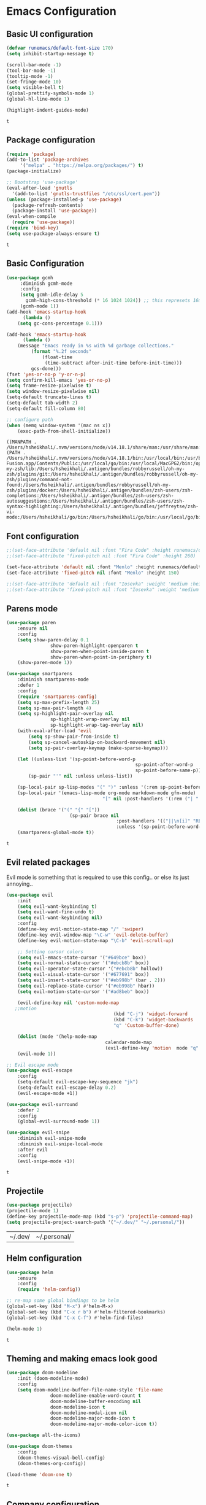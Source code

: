 #+Author: Harun Sheikhali
#+Date: Sun Jan 16th, 2022

* Emacs Configuration
** Basic UI configuration
   #+begin_src emacs-lisp
     (defvar runemacs/default-font-size 170)
     (setq inhibit-startup-message t)

     (scroll-bar-mode -1)
     (tool-bar-mode -1)
     (tooltip-mode -1)
     (set-fringe-mode 10)
     (setq visible-bell t)
     (global-prettify-symbols-mode 1)
     (global-hl-line-mode 1)

     (highlight-indent-guides-mode)

   #+end_src

   #+RESULTS:
	 : t
   
** Package configuration
   #+begin_src emacs-lisp
     (require 'package)
     (add-to-list 'package-archives
		  '("melpa" . "https://melpa.org/packages/") t)
     (package-initialize)

     ;; Bootstrap 'use-package'
     (eval-after-load 'gnutls
       '(add-to-list 'gnutls-trustfiles "/etc/ssl/cert.pem"))
     (unless (package-installed-p 'use-package)
       (package-refresh-contents)
       (package-install 'use-package))
     (eval-when-compile
       (require 'use-package))
     (require 'bind-key)
     (setq use-package-always-ensure t)
   #+end_src

	 #+RESULTS:
	 : t

** Basic Configuration
   #+begin_src emacs-lisp
     (use-package gcmh
		  :diminish gcmh-mode
		  :config
		  (setq gcmh-idle-delay 5
			gcmh-high-cons-threshold (* 16 1024 1024)) ;; this represets 16mb
		  (gcmh-mode 1))
     (add-hook 'emacs-startup-hook
	       (lambda ()
		 (setq gc-cons-percentage 0.1)))

     (add-hook 'emacs-startup-hook
	       (lambda ()
		 (message "Emacs ready in %s with %d garbage collections."
			  (format "%.2f seconds"
				  (float-time
				   (time-subtract after-init-time before-init-time)))
			  gcs-done)))
     (fset 'yes-or-no-p 'y-or-n-p)
     (setq confirm-kill-emacs 'yes-or-no-p)
     (setq frame-resize-pixelwise t)
     (setq window-resize-pixelwise nil)
     (setq-default truncate-lines t)
     (setq-default tab-width 2)
     (setq-default fill-column 80)

     ;; configure path
     (when (memq window-system '(mac ns x))
	     (exec-path-from-shell-initialize))
   #+end_src

	 #+RESULTS:
	 : ((MANPATH . /Users/hsheikhali/.nvm/versions/node/v14.18.1/share/man:/usr/share/man:/usr/local/share/man:/usr/local/MacGPG2/share/man:/opt/X11/share/man) (PATH . /Users/hsheikhali/.nvm/versions/node/v14.18.1/bin:/usr/local/bin:/usr/bin:/bin:/usr/sbin:/sbin:/Applications/VMware Fusion.app/Contents/Public:/usr/local/go/bin:/usr/local/MacGPG2/bin:/opt/X11/bin:/Users/hsheikhali/.nvm/versions/node/v14.18.1/bin:/Users/hsheikhali/.fig/bin:/Users/hsheikhali/.antigen/bundles/robbyrussell/oh-my-zsh/lib:/Users/hsheikhali/.antigen/bundles/robbyrussell/oh-my-zsh/plugins/git:/Users/hsheikhali/.antigen/bundles/robbyrussell/oh-my-zsh/plugins/command-not-found:/Users/hsheikhali/.antigen/bundles/robbyrussell/oh-my-zsh/plugins/docker:/Users/hsheikhali/.antigen/bundles/zsh-users/zsh-completions:/Users/hsheikhali/.antigen/bundles/zsh-users/zsh-autosuggestions:/Users/hsheikhali/.antigen/bundles/zsh-users/zsh-syntax-highlighting:/Users/hsheikhali/.antigen/bundles/jeffreytse/zsh-vi-mode:/Users/hsheikhali/go/bin:/Users/hsheikhali/go/bin:/usr/local/go/bin))
   
** Font configuration
   #+begin_src emacs-lisp
		 ;;(set-face-attribute 'default nil :font "Fira Code" :height runemacs/default-font-size)
		 ;;(set-face-attribute 'fixed-pitch nil :font "Fira Code" :height 260)

		 (set-face-attribute 'default nil :font "Menlo" :height runemacs/default-font-size)
		 (set-face-attribute 'fixed-pitch nil :font "Menlo" :height 150)

		 ;;(set-face-attribute 'default nil :font "Iosevka" :weight 'medium :height runemacs/default-font-size)
		 ;;(set-face-attribute 'fixed-pitch nil :font "Iosevka" :weight 'medium :height 150)
   #+end_src

	 #+RESULTS:

** Parens mode
   #+begin_src emacs-lisp
		 (use-package paren
			 :ensure nil
			 :config
			 (setq show-paren-delay 0.1
						 show-paren-highlight-openparen t
						 show-paren-when-point-inside-paren t
						 show-paren-when-point-in-periphery t)
			 (show-paren-mode 1))

		 (use-package smartparens
			 :diminish smartparens-mode
			 :defer 1
			 :config
			 (require 'smartparens-config)
			 (setq sp-max-prefix-length 25)
			 (setq sp-max-pair-length 4)
			 (setq sp-highlight-pair-overlay nil
						 sp-highlight-wrap-overlay nil
						 sp-highlight-wrap-tag-overlay nil)
			 (with-eval-after-load 'evil
				 (setq sp-show-pair-from-inside t)
				 (setq sp-cancel-autoskip-on-backward-movement nil)
				 (setq sp-pair-overlay-keymap (make-sparse-keymap)))

			 (let ((unless-list '(sp-point-before-word-p
														sp-point-after-word-p
														sp-point-before-same-p)))
				 (sp-pair "'" nil :unless unless-list))

			 (sp-local-pair sp-lisp-modes "(" ")" :unless '(:rem sp-point-before-same-p))
			 (sp-local-pair '(emacs-lisp-mode org-mode markdown-mode gfm-mode)
											"[" nil :post-handlers '(:rem ("| " "SPC")))

			 (dolist (brace '("(" "{" "["))
								(sp-pair brace nil
												 :post-handlers '(("||\n[i]" "RET")("| " "SPC"))
												 :unless '(sp-point-before-word-p sp-point-before-same-p)))
			 (smartparens-global-mode t))
   #+end_src

	 #+RESULTS:
   : t
   
** Evil related packages
   Evil mode is something that is required to use this config.. or else its just annoying..
   #+begin_src emacs-lisp
		 (use-package evil
			 :init
			 (setq evil-want-keybinding t)
			 (setq evil-want-fine-undo t)
			 (setq evil-want-keybinding nil)
			 :config
			 (define-key evil-motion-state-map "/" 'swiper)
			 (define-key evil-window-map "\C-w" 'evil-delete-buffer)
			 (define-key evil-motion-state-map "\C-b" 'evil-scroll-up)

			 ;; Setting cursor colors
			 (setq evil-emacs-state-cursor '("#649bce" box))
			 (setq evil-normal-state-cursor '("#ebcb8b" box))
			 (setq evil-operator-state-cursor '("#ebcb8b" hollow))
			 (setq evil-visual-state-cursor '("#677691" box))
			 (setq evil-insert-state-cursor '("#eb998b" (bar . 2)))
			 (setq evil-replace-state-cursor '("#eb998b" hbar))
			 (setq evil-motion-state-cursor '("#ad8beb" box))

			 (evil-define-key nil 'custom-mode-map
			;;motion
												(kbd "C-j") 'widget-forward
												(kbd "C-k") 'widget-backwards
												"q" 'Custom-buffer-done)

			 (dolist (mode '(help-mode-map
											 calendar-mode-map
											 (evil-define-key 'motion  mode "q" 'kill-this-buffer))))
			 (evil-mode 1))

		 ;; Evil escape mode
		 (use-package evil-escape
			 :config
			 (setq-default evil-escape-key-sequence "jk")
			 (setq-default evil-escape-delay 0.2)
			 (evil-escape-mode +1))

		 (use-package evil-surround
			 :defer 2
			 :config
			 (global-evil-surround-mode 1))

		 (use-package evil-snipe
			 :diminish evil-snipe-mode
			 :diminish evil-snipe-local-mode
			 :after evil
			 :config
			 (evil-snipe-mode +1))
   #+end_src

	 #+RESULTS:
   : t

** Projectile
   #+begin_src emacs-lisp
		 (use-package projectile)
		 (projectile-mode 1)
		 (define-key projectile-mode-map (kbd "s-p") 'projectile-command-map)
		 (setq projectile-project-search-path '("~/.dev/" "~/.personal/"))
	 #+end_src

   #+RESULTS:
	 | ~/.dev/ | ~/.personal/ |

** Helm configuration
	 #+begin_src emacs-lisp
		 (use-package helm
			 :ensure
			 :config
			 (require 'helm-config))

		 ;; re-map some global bindings to be helm
		 (global-set-key (kbd "M-x") #'helm-M-x)
		 (global-set-key (kbd "C-x r b") #'helm-filtered-bookmarks)
		 (global-set-key (kbd "C-x C-f") #'helm-find-files)

		 (helm-mode 1)

	 #+end_src

	 #+RESULTS:
   : t

** Theming and making emacs look good
	 #+begin_src emacs-lisp
		 (use-package doom-modeline
			 :init (doom-modeline-mode)
			 :config
			 (setq doom-modeline-buffer-file-name-style 'file-name
						 doom-modeline-enable-word-count t
						 doom-modeline-buffer-encoding nil
						 doom-modeline-icon t
						 doom-modeline-modal-icon nil
						 doom-modeline-major-mode-icon t
						 doom-modeline-major-mode-color-icon t))

		 (use-package all-the-icons)

		 (use-package doom-themes
			 :config
			 (doom-themes-visual-bell-config)
			 (doom-themes-org-config))

		 (load-theme 'doom-one t)
	 #+end_src

	 #+RESULTS:
   : t

** Company configuration
	 In order to take full advantage of company mode, it's best to couple it with general
	 #+begin_src emacs-lisp
		 (use-package which-key
			 :diminish which-key-mode
			 :init
			 (which-key-mode)
			 (which-key-setup-minibuffer)
			 :config
			 (setq which-key-idle-delay 0.3))

		 (use-package general
			 :config
			 (general-define-key
				:states '(normal motion visual)
				:keymaps 'override
				:prefix ","
				"f" '(helm-find-files :which-key "find files")
				"p" '(projectile--find-file :whick-key "Find files in the current project")
				"s" '(projectile-switch-project :which-key "Switch project")
				"b" '(helm-buffers-list :which-key "Show active buffers")))

		 (use-package company
			 :diminish company-mode
			 :general
			 (general-define-key :keymaps 'company-active-map
													 "TAB" 'company-select-next
													 "S-TAB" 'company-select-previous)
			 :init
			 (add-hook 'after-init-hook 'global-company-mode)
			 (setq company-minimum-prefix-length 2
						 company-tooltip-limit 14
						 company-tooltip-align-annotations t
						 company-require-match 'never
						 company-frontends
						 '(company-pseudo-tooltip-frontend
							 company-echo-metadata-frontend)
						 company-backends '(company-capf company-files company-keywords)
						 company-auto-complete nil
						 company-auto-complete-chars nil
						 company-debbrev-other-buffers nil
						 company-debbrev-ignore-case nil
						 company-debbrev-downcase nil)
			 :config
			 (setq company-idle-delay 0.35)
			 (company-tng-mode))
	 #+end_src

	 #+RESULTS:
	 
** Development configuration
	 This section will contain the majority of configuration needed for modern web development (HTML, TS, React, etc)
		#+begin_src emacs-lisp
			(setq indent-tabs-mode nil)
			(defun harun/webmode-hook ()
				"My personal webmode hook"
				(setq web-mode-markup-indent-offset 2)
				(setq web-mode-enable-comment-annotations t)
				(setq web-mode-code-indent-offset 2)
				(setq web-mode-css-indent-offset 2)
				(setq web-mode-attr-indent-offset 0)
				(setq web-mode-enable-auto-indentation t)
				(setq web-mode-enable-auto-pairing t)
				(setq web-mode-enable-auto-closing t)
				(setq web-mode-enable-css-colorization t)
				(highlight-indent-guides-mode))

			;; TODO -- Add other web mode hook configs
			;; TODO -- Add other language support like react, eslint etc


			(use-package web-mode
				:hook (
							 (web-mode . harun/webmode-hook)
							 (web-mode . lsp)
							 (css-mode . lsp)
							 (scss-mode . lsp)
							 )
				:commands (web-mode)
				:mode (("\\.tsx\\'" . web-mode)
							 ("\\.html\\'" . web-mode)))

			(use-package lsp-mode
				:commands (lsp lsp-deferred))

			(use-package typescript-mode
				:hook (
							 (typescript-mode . lsp)
							 (typescript-mode . highlight-indent-guides-mode)
							 )
				:config
				(setq-default typescript-indent-level 2))

			(use-package flycheck)
			(add-hook 'after-init-hook #'global-flycheck-mode)

			;; disable tslint because it is deprecated and no one uses it anyway..
			(setq-default flycheck-disabled-checkers
										(append flycheck-disabled-checkers
														'(typescript-tslint)))
			(flycheck-add-mode 'javascript-eslint 'web-mode)
			(flycheck-add-mode 'javascript-eslint 'typescript-mode)
			(setq-default flycheck-temp-prefix ".flycheck")
		#+end_src

    #+RESULTS:
    : .flycheck
		
** Org Mode
	 #+begin_src emacs-lisp
		 (use-package org-bullets
			 :after org
			 :hook (org-mode . org-bullets-mode))

		 (use-package org-superstar
			 :after org
			 ;;:hook (org-mode . org-superstar-mode)
			 :config
			 (set-face-attribute 'org-superstar-header-bullet nil :inherit 'fixed-pitched :height 180)
			 :custom
			 ;; set the leading bullet to be a space. For alignment purposes I use an em-quad space (U+2001)
			 (org-superstar-headline-bullets-list '(" "))
			 (org-superstar-todo-bullet-alist '(("DONE" . ?✔)
																					("TODO" . ?⌖)
																					("ISSUE" . ?)
																					("BRANCH" . ?)
																					("FORK" . ?)
																					("MR" . ?)
																					("MERGED" . ?)
																					("GITHUB" . ?A)
																					("WRITING" . ?✍)
																					("WRITE" . ?✍)
																					))
			 (org-superstar-special-todo-items t)
			 (org-superstar-leading-bullet "")
			 )

		#+end_src

    #+RESULTS:
		: t
		
